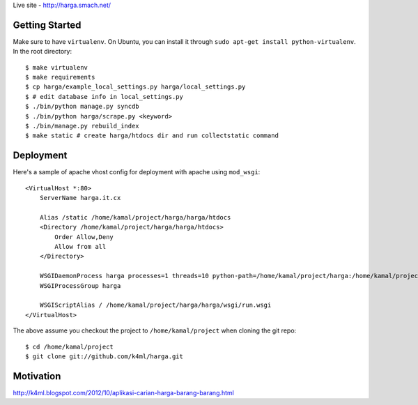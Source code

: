 Live site - http://harga.smach.net/

Getting Started
===============
Make sure to have ``virtualenv``. On Ubuntu, you can install it through ``sudo apt-get install python-virtualenv``. In the root directory::
    
    $ make virtualenv
    $ make requirements
    $ cp harga/example_local_settings.py harga/local_settings.py
    $ # edit database info in local_settings.py
    $ ./bin/python manage.py syncdb
    $ ./bin/python harga/scrape.py <keyword>
    $ ./bin/manage.py rebuild_index
    $ make static # create harga/htdocs dir and run collectstatic command

Deployment
==========
Here's a sample of apache vhost config for deployment with apache using ``mod_wsgi``::

    <VirtualHost *:80>
        ServerName harga.it.cx

        Alias /static /home/kamal/project/harga/harga/htdocs
        <Directory /home/kamal/project/harga/harga/htdocs>
            Order Allow,Deny
            Allow from all
        </Directory>

        WSGIDaemonProcess harga processes=1 threads=10 python-path=/home/kamal/project/harga:/home/kamal/project/harga/lib/python2.7/site-packages
        WSGIProcessGroup harga

        WSGIScriptAlias / /home/kamal/project/harga/harga/wsgi/run.wsgi
    </VirtualHost>

The above assume you checkout the project to ``/home/kamal/project`` when cloning the git repo::

    $ cd /home/kamal/project
    $ git clone git://github.com/k4ml/harga.git

Motivation
==========
http://k4ml.blogspot.com/2012/10/aplikasi-carian-harga-barang-barang.html
